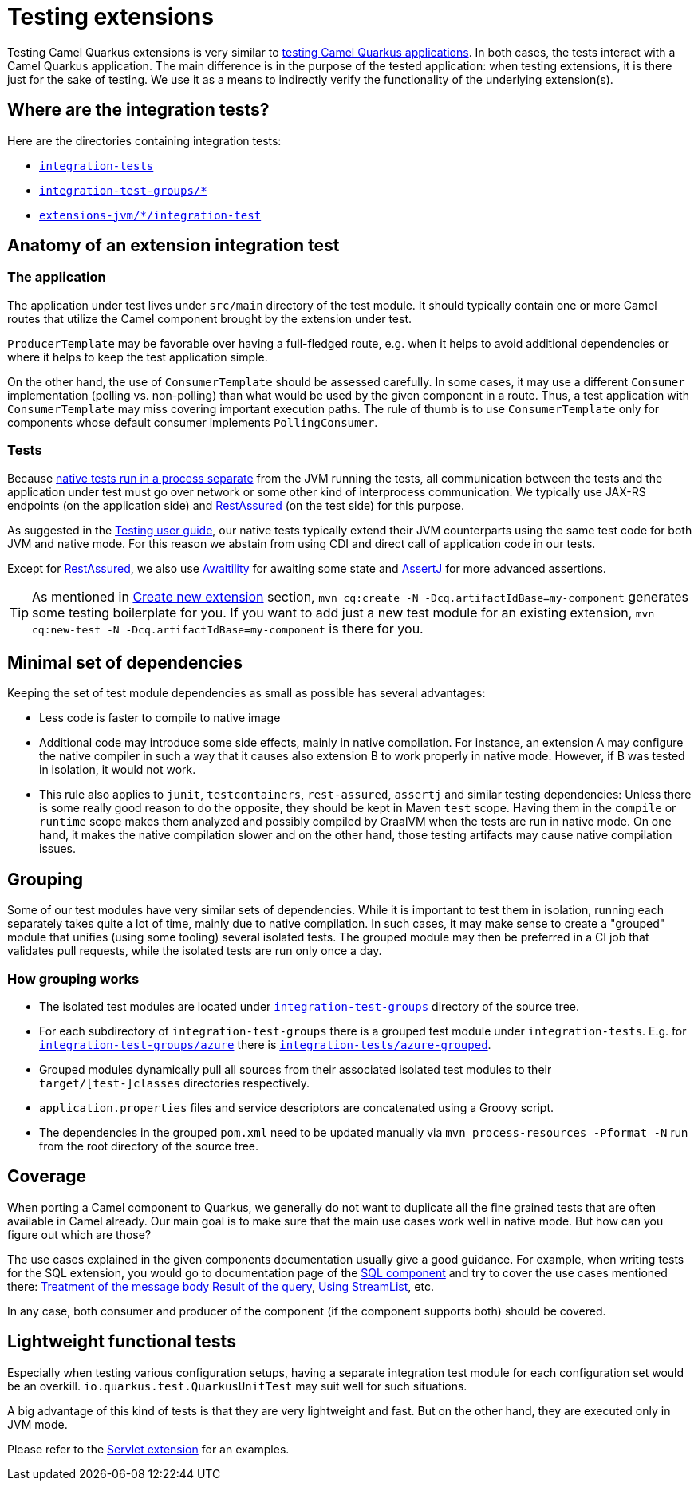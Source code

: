 = Testing extensions

Testing Camel Quarkus extensions is very similar to xref:user-guide/testing.adoc[testing Camel Quarkus applications].
In both cases, the tests interact with a Camel Quarkus application.
The main difference is in the purpose of the tested application:
when testing extensions, it is there just for the sake of testing.
We use it as a means to indirectly verify the functionality of the underlying extension(s).

== Where are the integration tests?

Here are the directories containing integration tests:

* `https://github.com/apache/camel-quarkus/tree/main/integration-tests[integration-tests]`
* `https://github.com/apache/camel-quarkus/tree/main/integration-test-groups[integration-test-groups/*]`
* `https://github.com/apache/camel-quarkus/tree/main/extensions-jvm[extensions-jvm/*/integration-test]`

== Anatomy of an extension integration test

=== The application

The application under test lives under `src/main` directory of the test module.
It should typically contain one or more Camel routes that utilize the Camel component brought by the extension under test.

`ProducerTemplate` may be favorable over having a full-fledged route, e.g. when it helps to avoid additional dependencies
or where it helps to keep the test application simple.

On the other hand, the use of `ConsumerTemplate` should be assessed carefully.
In some cases, it may use a different `Consumer` implementation (polling vs. non-polling)
than what would be used by the given component in a route.
Thus, a test application with `ConsumerTemplate` may miss covering important execution paths.
The rule of thumb is to use `ConsumerTemplate` only for components whose default consumer implements `PollingConsumer`.

=== Tests

Because xref:user-guide/testing.adoc#jvm-vs-native-tests[native tests run in a process separate] from the JVM running the tests,
all communication between the tests and the application under test must go over network or some other kind of interprocess communication.
We typically use JAX-RS endpoints (on the application side) and https://rest-assured.io/[RestAssured] (on the test side) for this purpose.

As suggested in the xref:user-guide/testing.adoc#native-tests[Testing user guide],
our native tests typically extend their JVM counterparts using the same test code for both JVM and native mode.
For this reason we abstain from using CDI and direct call of application code in our tests.

Except for https://rest-assured.io/[RestAssured],
we also use http://www.awaitility.org/[Awaitility] for awaiting some state
and https://assertj.github.io/doc/[AssertJ] for more advanced assertions.

[TIP]
====
As mentioned in xref:contributor-guide/create-new-extension.adoc[Create new extension] section,
`mvn cq:create -N -Dcq.artifactIdBase=my-component` generates some testing boilerplate for you.
If you want to add just a new test module for an existing extension,
`mvn cq:new-test -N -Dcq.artifactIdBase=my-component` is there for you.
====

== Minimal set of dependencies

Keeping the set of test module dependencies as small as possible has several advantages:

* Less code is faster to compile to native image
* Additional code may introduce some side effects, mainly in native compilation.
  For instance, an extension A may configure the native compiler in such a way that it causes also extension B to work properly in native mode.
  However, if B was tested in isolation, it would not work.
* This rule also applies to `junit`, `testcontainers`, `rest-assured`, `assertj` and similar testing dependencies:
  Unless there is some really good reason to do the opposite, they should be kept in Maven `test` scope.
  Having them in the `compile` or `runtime` scope makes them analyzed and possibly compiled by GraalVM
  when the tests are run in native mode.
  On one hand, it makes the native compilation slower and on the other hand, those testing artifacts may cause native compilation issues.

== Grouping

Some of our test modules have very similar sets of dependencies.
While it is important to test them in isolation, running each separately takes quite a lot of time, mainly due to native compilation.
In such cases, it may make sense to create a "grouped" module that unifies (using some tooling) several isolated tests.
The grouped module may then be preferred in a CI job that validates pull requests, while the isolated tests are run only once a day.

=== How grouping works

* The isolated test modules are located under `https://github.com/apache/camel-quarkus/tree/main/integration-test-groups[integration-test-groups]` directory of the source tree.
* For each subdirectory of `integration-test-groups` there is a grouped test module under `integration-tests`.
  E.g. for `https://github.com/apache/camel-quarkus/tree/main/integration-test-groups/azure[integration-test-groups/azure]` there is `https://github.com/apache/camel-quarkus/tree/main/integration-tests/azure-grouped[integration-tests/azure-grouped]`.
* Grouped modules dynamically pull all sources from their associated isolated test modules to their `target/[test-]classes` directories respectively.
* `application.properties` files and service descriptors are concatenated using a Groovy script.
* The dependencies in the grouped `pom.xml` need to be updated manually via `mvn process-resources -Pformat -N`
  run from the root directory of the source tree.

== Coverage

When porting a Camel component to Quarkus, we generally do not want to duplicate all the fine grained tests that are often available in Camel already.
Our main goal is to make sure that the main use cases work well in native mode.
But how can you figure out which are those?

The use cases explained in the given components documentation usually give a good guidance.
For example, when writing tests for the SQL extension, you would go to documentation page of the xref:{cq-camel-components}::sql-component.adoc[SQL component]
and try to cover the use cases mentioned there:
xref:{cq-camel-components}::sql-component.adoc#_treatment_of_the_message_body[Treatment of the message body]
xref:{cq-camel-components}::sql-component.adoc#_result_of_the_query[Result of the query],
xref:{cq-camel-components}::sql-component.adoc#_using_streamlist[Using StreamList], etc.

In any case, both consumer and producer of the component (if the component supports both) should be covered.

== Lightweight functional tests

Especially when testing various configuration setups, having a separate integration test module for each configuration set would be an overkill.
`io.quarkus.test.QuarkusUnitTest` may suit well for such situations.

A big advantage of this kind of tests is that they are very lightweight and fast.
But on the other hand, they are executed only in JVM mode.

Please refer to the https://github.com/apache/camel-quarkus/tree/main/extensions/servlet/deployment/src/test/java/org/apache/camel/quarkus/component/servlet/test[Servlet extension] for an examples.
